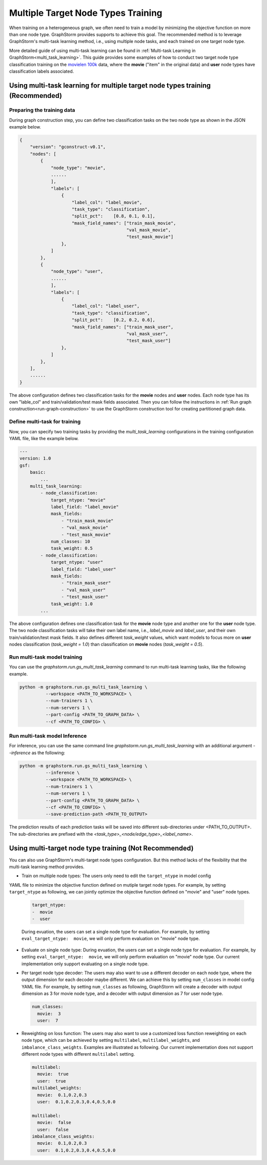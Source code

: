 .. _multi_target_ntypes:

Multiple Target Node Types Training
===================================

When training on a heterogeneous graph, we often need to train a model by minimizing the objective
function on more than one node type. GraphStorm provides supports to achieve this goal. The recommended
method is to leverage GraphStorm's multi-task learning method, i.e., using multiple node tasks, and each
trained on one target node type. 

More detailed guide of using multi-task learning can be found in
:ref:`Multi-task Learning in GraphStorm<multi_task_learning>`. This guide provides some examples of how
to conduct two target node type classification training on the `movielen 100k <https://www.kaggle.com/datasets/prajitdatta/movielens-100k-dataset>`_
data, where the **movie** ("item" in the original data) and **user** node types have classification
labels associated.

Using multi-task learning for multiple target node types training (Recommended)
--------------------------------------------------------------------------------

Preparing the training data
............................

During graph construction step, you can define two classification tasks on the two node type as
shown in the JSON example below.

.. code-block:: json

    {
        "version": "gconstruct-v0.1",
        "nodes": [
            {
                "node_type": "movie",
                ......
                ],
                "labels": [
                    {
                        "label_col": "label_movie",
                        "task_type": "classification",
                        "split_pct":	[0.8, 0.1, 0.1],
                        "mask_field_names": ["train_mask_movie",
                                             "val_mask_movie",
                                             "test_mask_movie"]
                    },
                ]
            },
            {
                "node_type": "user",
                ......
                ],
                "labels": [
                    {
                        "label_col": "label_user",
                        "task_type": "classification",
                        "split_pct":	[0.2, 0.2, 0.6],
                        "mask_field_names": ["train_mask_user",
                                             "val_mask_user",
                                             "test_mask_user"]
                    },
                ]
            },
        ],
        ......
    }

The above configuration defines two classification tasks for the **movie** nodes and **user** nodes.
Each node type has its own "lable_col" and train/validation/test mask fields associated. Then you can
follow the instructions in :ref:`Run graph construction<run-graph-construction>` to use the GraphStorm
construction tool for creating partitioned graph data.

Define multi-task for training
...............................

Now, you can specify two training tasks by providing the `multi_task_learning` configurations in
the training configuration YAML file, like the example below.

.. code-block:: yaml

    ---
    version: 1.0
    gsf:
        basic:
            ...
        multi_task_learning:
            - node_classification:
                target_ntype: "movie"
                label_field: "label_movie"
                mask_fields:
                    - "train_mask_movie"
                    - "val_mask_movie"
                    - "test_mask_movie"
                num_classes: 10
                task_weight: 0.5
            - node_classification:
                target_ntype: "user"
                label_field: "label_user"
                mask_fields:
                    - "train_mask_user"
                    - "val_mask_user"
                    - "test_mask_user"
                task_weight: 1.0
            ...

The above configuration defines one classification task for the **movie** node type and another one
for the **user** node type. The two node classification tasks will take their own label name, i.e.,
`label_movie` and `label_user`, and their own train/validation/test mask fields. It also defines
different `task_weight` values, which want models to focus more on **user** nodes classification
(`task_weight = 1.0`) than classification on **movie** nodes (`task_weight = 0.5`).

Run multi-task model training
..............................

You can use the `graphstorm.run.gs_multi_task_learning` command to run multi-task learning tasks,
like the following example.

.. code-block:: bash

    python -m graphstorm.run.gs_multi_task_learning \
              --workspace <PATH_TO_WORKSPACE> \
              --num-trainers 1 \
              --num-servers 1 \
              --part-config <PATH_TO_GRAPH_DATA> \
              --cf <PATH_TO_CONFIG> \

Run multi-task model Inference
...............................

For inference, you can use the same command line `graphstorm.run.gs_multi_task_learning`  with an
additional argument `--inference` as the following:

.. code-block:: bash

    python -m graphstorm.run.gs_multi_task_learning \
              --inference \
              --workspace <PATH_TO_WORKSPACE> \
              --num-trainers 1 \
              --num-servers 1 \
              --part-config <PATH_TO_GRAPH_DATA> \
              --cf <PATH_TO_CONFIG> \
              --save-prediction-path <PATH_TO_OUTPUT>

The prediction results of each prediction tasks will be saved into different sub-directories under
<PATH_TO_OUTPUT>. The sub-directories are prefixed with the `<task_type>_<node/edge_type>_<label_name>`.

Using multi-target node type training (Not Recommended)
-------------------------------------------------------

You can also use GraphStorm's multi-target node types configuration. But this method lacks of the
flexibility that the multi-task learning method provides.

- Train on multiple node types: The users only need to edit the ``target_ntype`` in model config
YAML file to minimize the objective function defined on mutiple target node types. For example,
by setting ``target_ntype`` as following, we can jointly optimize the objective function defined
on "movie" and "user" node types.

  .. code-block:: yaml

    target_ntype:
    -  movie
    -  user

  During evuation, the users can set a single node type for evaluation. For example, by setting
  ``eval_target_ntype:  movie``, we will only perform evaluation on "movie" node type.

- Evaluate on single node type: During evuation, the users can set a single node type for evaluation. For example, by setting ``eval_target_ntype:  movie``, we will only perform evaluation on "movie" node type. Our current implementation only support evaluating on a single node type.

- Per target node type decoder: The users may also want to use a different decoder on each node type, where the output dimension for each decoder maybe different. We can achieve this by setting ``num_classes`` in model config YAML file. For example, by setting ``num_classes`` as following, GraphStorm will create a decoder with output dimension as 3 for movie node type, and a decoder with output dimension as 7 for user node type.

  .. code-block:: yaml

    num_classes:
      movie:  3
      user:  7

- Reweighting on loss function: The users may also want to use a customized loss function reweighting on each node type, which can be achieved by setting ``multilabel``, ``multilabel_weights``, and ``imbalance_class_weights``. Examples are illustrated as following. Our current implementation does not support different node types with different ``multilabel`` setting.

  .. code-block:: yaml

    multilabel:
      movie:  true
      user:  true
    multilabel_weights:
      movie:  0.1,0.2,0.3
      user:  0.1,0.2,0.3,0.4,0.5,0.0

    multilabel:
      movie:  false
      user:  false
    imbalance_class_weights:
      movie:  0.1,0.2,0.3
      user:  0.1,0.2,0.3,0.4,0.5,0.0
